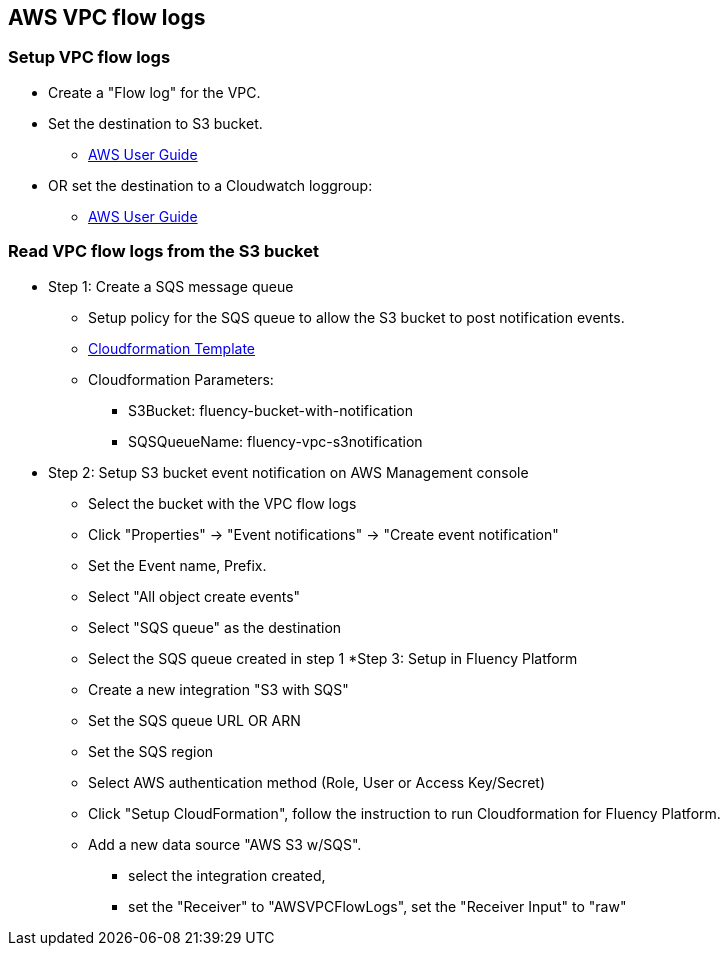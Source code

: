 == AWS VPC flow logs 

=== Setup VPC flow logs

* Create a "Flow log" for the VPC. 
* Set the destination to S3 bucket.
** https://docs.aws.amazon.com/vpc/latest/userguide/flow-logs-s3.html[AWS User Guide]
* OR set the destination to a Cloudwatch loggroup:
** https://docs.aws.amazon.com/vpc/latest/userguide/flow-logs-iam-role.html[AWS User Guide]

=== Read VPC flow logs from the S3 bucket

* Step 1: Create a SQS message queue
** Setup policy for the SQS queue to allow the S3 bucket to post notification events.
** https://fluency-cloudformation.s3.us-east-2.amazonaws.com/FluencyPlatformS3AddNotification.yaml[Cloudformation Template]
** Cloudformation Parameters: 
*** S3Bucket: fluency-bucket-with-notification
*** SQSQueueName: fluency-vpc-s3notification
* Step 2: Setup S3 bucket event notification on AWS Management console
** Select the bucket with the VPC flow logs
** Click "Properties" -> "Event notifications" -> "Create event notification"
** Set the Event name,  Prefix.
** Select "All object create events"
** Select "SQS queue" as the destination
** Select the SQS queue created in step 1
*Step 3: Setup in Fluency Platform
** Create a new integration "S3 with SQS"
** Set the SQS queue URL OR ARN
** Set the SQS region
** Select AWS authentication method (Role, User or Access Key/Secret)
** Click "Setup CloudFormation", follow the instruction to run Cloudformation for Fluency Platform.
** Add a new data source "AWS S3 w/SQS".
*** select the integration created, 
*** set the "Receiver" to "AWSVPCFlowLogs", set the "Receiver Input" to "raw"


